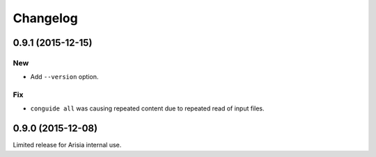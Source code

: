 Changelog
=========

0.9.1 (2015-12-15)
------------------

New
~~~

- Add ``--version`` option.

Fix
~~~

- ``conguide all`` was causing repeated content due to repeated read of
  input files.

0.9.0 (2015-12-08)
------------------

Limited release for Arisia internal use.
